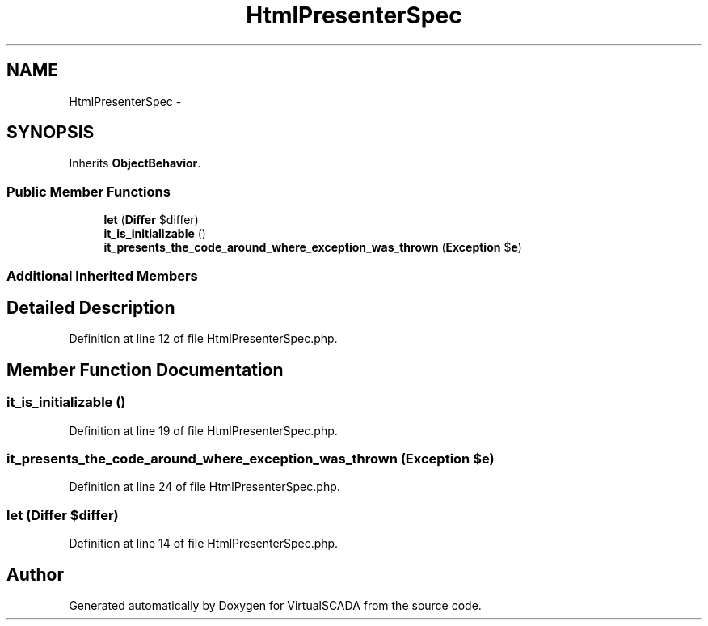.TH "HtmlPresenterSpec" 3 "Tue Apr 14 2015" "Version 1.0" "VirtualSCADA" \" -*- nroff -*-
.ad l
.nh
.SH NAME
HtmlPresenterSpec \- 
.SH SYNOPSIS
.br
.PP
.PP
Inherits \fBObjectBehavior\fP\&.
.SS "Public Member Functions"

.in +1c
.ti -1c
.RI "\fBlet\fP (\fBDiffer\fP $differ)"
.br
.ti -1c
.RI "\fBit_is_initializable\fP ()"
.br
.ti -1c
.RI "\fBit_presents_the_code_around_where_exception_was_thrown\fP (\fBException\fP $\fBe\fP)"
.br
.in -1c
.SS "Additional Inherited Members"
.SH "Detailed Description"
.PP 
Definition at line 12 of file HtmlPresenterSpec\&.php\&.
.SH "Member Function Documentation"
.PP 
.SS "it_is_initializable ()"

.PP
Definition at line 19 of file HtmlPresenterSpec\&.php\&.
.SS "it_presents_the_code_around_where_exception_was_thrown (\fBException\fP $e)"

.PP
Definition at line 24 of file HtmlPresenterSpec\&.php\&.
.SS "let (\fBDiffer\fP $differ)"

.PP
Definition at line 14 of file HtmlPresenterSpec\&.php\&.

.SH "Author"
.PP 
Generated automatically by Doxygen for VirtualSCADA from the source code\&.
